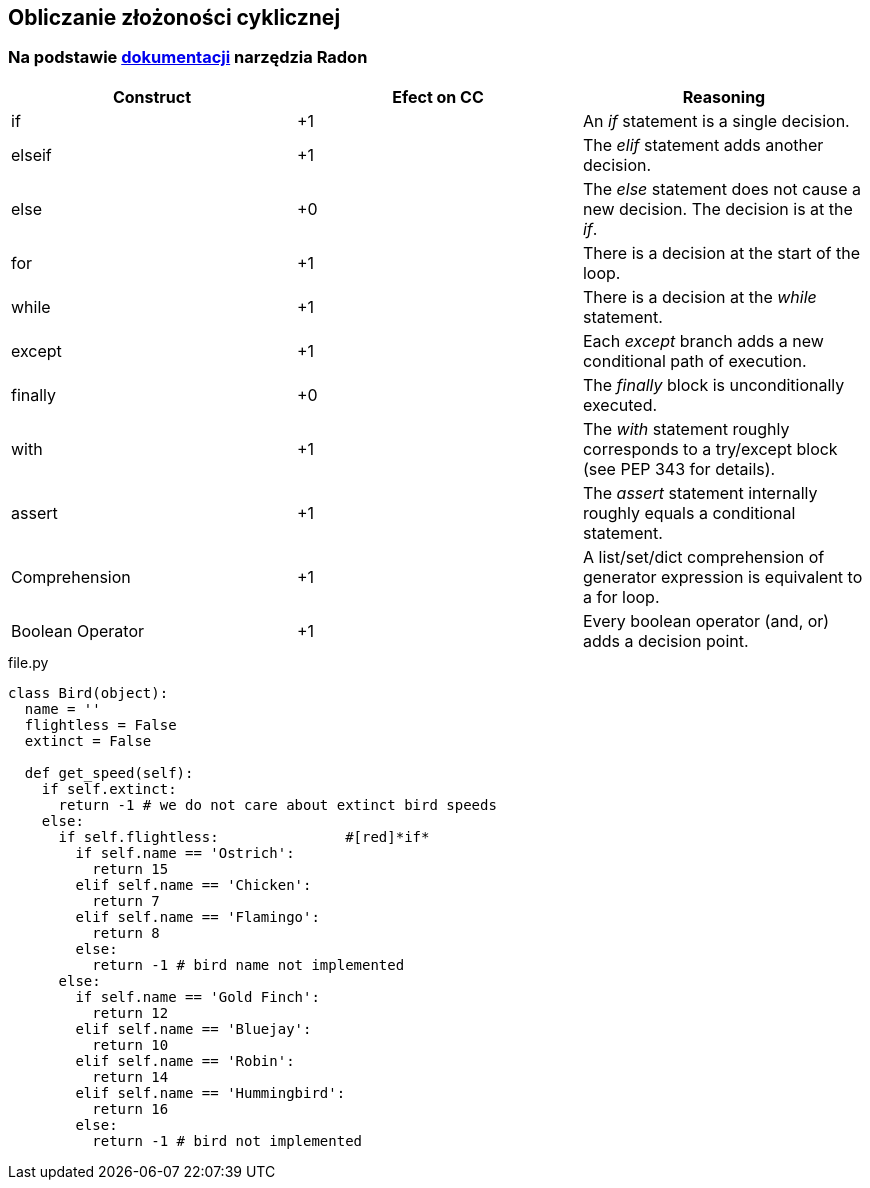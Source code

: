 == Obliczanie złożoności cyklicznej
=== Na podstawie https://radon.readthedocs.io/en/latest/intro.html#cyclomatic-complexity[dokumentacji] narzędzia Radon
[options="header"]
|=======================
|Construct        |Efect on CC     |Reasoning
|if               |+1              |An _if_ statement is a single decision.
|elseif           |+1              |The _elif_ statement adds another decision.
|else             |+0              |The _else_ statement does not cause a new decision. The decision is at the _if_.
|for              |+1              |There is a decision at the start of the loop.
|while            |+1              |There is a decision at the _while_ statement.
|except           |+1              |Each _except_ branch adds a new conditional path of execution.
|finally          |+0              |The _finally_ block is unconditionally executed.
|with             |+1              |The _with_ statement roughly corresponds to a try/except block (see PEP 343 for details).
|assert           |+1              |The _assert_ statement internally roughly equals a conditional statement.
|Comprehension    |+1              |A list/set/dict comprehension of generator expression is equivalent to a for loop.
|Boolean Operator |+1              |Every boolean operator (and, or) adds a decision point.
|=======================

.file.py
```python
class Bird(object):
  name = ''
  flightless = False
  extinct = False

  def get_speed(self):  
    if self.extinct:
      return -1 # we do not care about extinct bird speeds
    else:
      if self.flightless:               #[red]*if*
        if self.name == 'Ostrich':
          return 15
        elif self.name == 'Chicken':
          return 7
        elif self.name == 'Flamingo':
          return 8
        else:
          return -1 # bird name not implemented
      else:
        if self.name == 'Gold Finch':
          return 12
        elif self.name == 'Bluejay':
          return 10
        elif self.name == 'Robin':
          return 14
        elif self.name == 'Hummingbird':
          return 16
        else:
          return -1 # bird not implemented
```